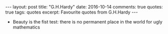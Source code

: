 #+STARTUP: showall indent
#+STARTUP: hidestars
#+BEGIN_HTML
---
layout: post
title: "G.H.Hardy"
date: 2016-10-14
comments: true
quotes: true
tags: quotes
excerpt: Favourite quotes from G.H.Hardy
---
#+END_HTML

- Beauty is the fist test: there is no permanent place in the world
  for ugly mathematics
